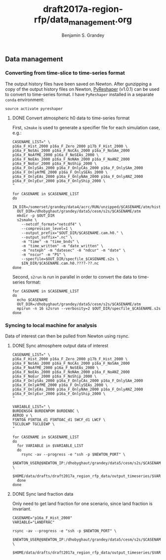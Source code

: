 #+TITLE: draft2017a-region-rfp/data_management.org
#+AUTHOR: Benjamin S. Grandey

** Data management

*** Converting from time-slice to time-series format
The output history files have been saved on Newton. After gunzipping a copy of the output history files on Newton, [[https://github.com/NCAR/PyReshaper][PyReshaper]] (v1.0.1) can be used to convert to time-series format. I have =PyReshaper= installed in a separate =conda= environment:

#+BEGIN_SRC
source activate pyreshaper
#+END_SRC

**** DONE Convert atmospheric h0 data to time-series format
CLOSED: [2017-11-20 Mon 10:45]

First, =s2make= is used to generate a specifier file for each simulation case, e.g.:

#+BEGIN_SRC
CASENAME_LIST=" \
p16a_F_Hist_2000 p16a_F_Zero_2000 p17b_F_Hist_2000 \
p16a_F_NoSAs_2000 p16a_F_NoCAs_2000 p16a_F_NoSAm_2000 p16a_F_NoAfME_2000 p16a_F_NoSEAs_2000 \
p16a_F_NoEAs_2000 p16a_F_NoNAm_2000 p16a_F_NoANZ_2000 p16a_F_NoEur_2000 p16a_F_NoShip_2000 \
p16a_F_OnlySAs_2000 p16a_F_OnlyCAs_2000 p16a_F_OnlySAm_2000 p16a_F_OnlyAfME_2000 p16a_F_OnlySEAs_2000 \
p16a_F_OnlyEAs_2000 p16a_F_OnlyNAm_2000 p16a_F_OnlyANZ_2000 p16a_F_OnlyEur_2000 p16a_F_OnlyShip_2000 \
"

for CASENAME in $CASENAME_LIST
do
  IN_DIR=/somerset/grandey/data4/acrc/RUN/unzipped/$CASENAME/atm/hist
  OUT_DIR=/dhobyghaut/grandey/data5/cesm/s2s/$CASENAME/atm
  mkdir -p $OUT_DIR
  s2smake \
    --netcdf_format="netcdf4" \
    --compression_level=1 \
    --output_prefix="$OUT_DIR/$CASENAME.cam.h0." \
    --output_suffix=".nc" \
    -m "time" -m "time_bnds" \
    -m "time_written" -m "date_written" \
    -m "nsteph" -m "datesec" -m "ndcur" -m "date" \
    -m "nscur" -m "PS" \
    --specfile=$OUT_DIR/specfile_$CASENAME.s2s \
    $IN_DIR/$CASENAME.cam.h0.????-??.nc
done
#+END_SRC

Second, =s2run= is run in parallel in order to convert the data to time-series format:

#+BEGIN_SRC
for CASENAME in $CASENAME_LIST
do
  echo $CASENAME
  OUT_DIR=/dhobyghaut/grandey/data5/cesm/s2s/$CASENAME/atm
  mpirun -n 16 s2srun --verbosity=2 $OUT_DIR/specfile_$CASENAME.s2s
done
#+END_SRC

*** Syncing to local machine for analysis
Data of interest can then be pulled from Newton using rsync.

**** DONE Sync atmosphere output data of interest
CLOSED: [2017-11-20 Mon 14:43]

#+BEGIN_SRC
CASENAME_LIST=" \
p16a_F_Hist_2000 p16a_F_Zero_2000 p17b_F_Hist_2000 \
p16a_F_NoSAs_2000 p16a_F_NoCAs_2000 p16a_F_NoSAm_2000 p16a_F_NoAfME_2000 p16a_F_NoSEAs_2000 \
p16a_F_NoEAs_2000 p16a_F_NoNAm_2000 p16a_F_NoANZ_2000 p16a_F_NoEur_2000 p16a_F_NoShip_2000 \
p16a_F_OnlySAs_2000 p16a_F_OnlyCAs_2000 p16a_F_OnlySAm_2000 p16a_F_OnlyAfME_2000 p16a_F_OnlySEAs_2000 \
p16a_F_OnlyEAs_2000 p16a_F_OnlyNAm_2000 p16a_F_OnlyANZ_2000 p16a_F_OnlyEur_2000 p16a_F_OnlyShip_2000 \
"

VARIABLE_LIST=" \
BURDENSO4 BURDENPOM BURDENBC \
AEROD_v \
FSNTOA FSNTOA_d1 FSNTOAC_d1 SWCF_d1 LWCF \
TGCLDLWP TGCLDIWP \
"

for CASENAME in $CASENAME_LIST
do
  for VARIABLE in $VARIABLE_LIST
  do
    rsync -av --progress -e "ssh -p $NEWTON_PORT" \
        $NEWTON_USER@$NEWTON_IP:/dhobyghaut/grandey/data5/cesm/s2s/$CASENAME/atm/$CASENAME.cam.h0.$VARIABLE.nc \
        $HOME/data/drafts/draft2017a_region_rfp_data/output_timeseries/$VARIABLE/
  done
done
#+END_SRC

**** DONE Sync land fraction data
CLOSED: [2017-12-18 Mon 14:26]
Only need to get land fraction for one scenario, since land fraction is invariant.

#+BEGIN_SRC
CASENAME="p16a_F_Hist_2000"
VARIABLE="LANDFRAC"

rsync -av --progress -e "ssh -p $NEWTON_PORT" \
        $NEWTON_USER@$NEWTON_IP:/dhobyghaut/grandey/data5/cesm/s2s/$CASENAME/atm/$CASENAME.cam.h0.$VARIABLE.nc \
        $HOME/data/drafts/draft2017a_region_rfp_data/output_timeseries/$VARIABLE/
#+END_SRC
